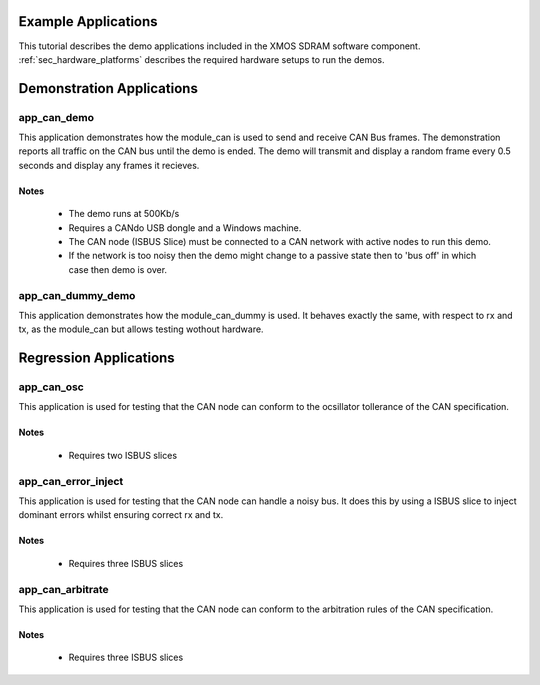 Example Applications
====================

This tutorial describes the demo applications included in the XMOS SDRAM software component. 
:ref:`sec_hardware_platforms` describes the required hardware setups to run the demos.

Demonstration Applications
==========================

app_can_demo
------------

This application demonstrates how the module_can is used to send and receive CAN Bus frames. The demonstration reports all traffic on the CAN bus until the demo is ended.
The demo will transmit and display a random frame every 0.5 seconds and display any frames it recieves.

Notes
+++++
 - The demo runs at 500Kb/s
 - Requires a CANdo USB dongle and a Windows machine.
 - The CAN node (ISBUS Slice) must be connected to a CAN network with active nodes to run this demo.
 - If the network is too noisy then the demo might change to a passive state then to 'bus off' in which case then demo is over.

app_can_dummy_demo
------------------

This application demonstrates how the module_can_dummy is used. It behaves exactly the same, with respect to rx and tx, as the module_can but allows testing wothout hardware.

Regression Applications
=======================

app_can_osc
------------

This application is used for testing that the CAN node can conform to the ocsillator tollerance of the CAN specification.

Notes
+++++
 - Requires two ISBUS slices

app_can_error_inject
--------------------

This application is used for testing that the CAN node can handle a noisy bus. It does this by using a ISBUS slice to inject dominant errors whilst ensuring correct rx and tx.

Notes
+++++
 - Requires three ISBUS slices

app_can_arbitrate
-----------------

This application is used for testing that the CAN node can conform to the arbitration rules of the CAN specification.

Notes
+++++
 - Requires three ISBUS slices

 
